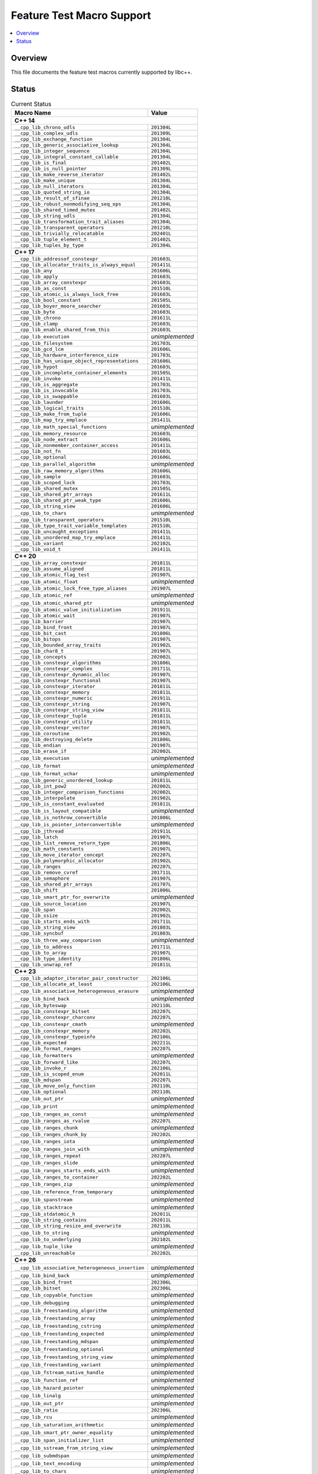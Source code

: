 .. _FeatureTestMacroTable:

==========================
Feature Test Macro Support
==========================

.. contents::
   :local:

Overview
========

This file documents the feature test macros currently supported by libc++.

.. _feature-status:

Status
======

.. table:: Current Status
    :name: feature-status-table
    :widths: auto

    =================================================== =================
    Macro Name                                          Value
    =================================================== =================
    **C++ 14**
    ---------------------------------------------------------------------
    ``__cpp_lib_chrono_udls``                           ``201304L``
    --------------------------------------------------- -----------------
    ``__cpp_lib_complex_udls``                          ``201309L``
    --------------------------------------------------- -----------------
    ``__cpp_lib_exchange_function``                     ``201304L``
    --------------------------------------------------- -----------------
    ``__cpp_lib_generic_associative_lookup``            ``201304L``
    --------------------------------------------------- -----------------
    ``__cpp_lib_integer_sequence``                      ``201304L``
    --------------------------------------------------- -----------------
    ``__cpp_lib_integral_constant_callable``            ``201304L``
    --------------------------------------------------- -----------------
    ``__cpp_lib_is_final``                              ``201402L``
    --------------------------------------------------- -----------------
    ``__cpp_lib_is_null_pointer``                       ``201309L``
    --------------------------------------------------- -----------------
    ``__cpp_lib_make_reverse_iterator``                 ``201402L``
    --------------------------------------------------- -----------------
    ``__cpp_lib_make_unique``                           ``201304L``
    --------------------------------------------------- -----------------
    ``__cpp_lib_null_iterators``                        ``201304L``
    --------------------------------------------------- -----------------
    ``__cpp_lib_quoted_string_io``                      ``201304L``
    --------------------------------------------------- -----------------
    ``__cpp_lib_result_of_sfinae``                      ``201210L``
    --------------------------------------------------- -----------------
    ``__cpp_lib_robust_nonmodifying_seq_ops``           ``201304L``
    --------------------------------------------------- -----------------
    ``__cpp_lib_shared_timed_mutex``                    ``201402L``
    --------------------------------------------------- -----------------
    ``__cpp_lib_string_udls``                           ``201304L``
    --------------------------------------------------- -----------------
    ``__cpp_lib_transformation_trait_aliases``          ``201304L``
    --------------------------------------------------- -----------------
    ``__cpp_lib_transparent_operators``                 ``201210L``
    --------------------------------------------------- -----------------
    ``__cpp_lib_trivially_relocatable``                 ``202401L``
    --------------------------------------------------- -----------------
    ``__cpp_lib_tuple_element_t``                       ``201402L``
    --------------------------------------------------- -----------------
    ``__cpp_lib_tuples_by_type``                        ``201304L``
    --------------------------------------------------- -----------------
    **C++ 17**
    ---------------------------------------------------------------------
    ``__cpp_lib_addressof_constexpr``                   ``201603L``
    --------------------------------------------------- -----------------
    ``__cpp_lib_allocator_traits_is_always_equal``      ``201411L``
    --------------------------------------------------- -----------------
    ``__cpp_lib_any``                                   ``201606L``
    --------------------------------------------------- -----------------
    ``__cpp_lib_apply``                                 ``201603L``
    --------------------------------------------------- -----------------
    ``__cpp_lib_array_constexpr``                       ``201603L``
    --------------------------------------------------- -----------------
    ``__cpp_lib_as_const``                              ``201510L``
    --------------------------------------------------- -----------------
    ``__cpp_lib_atomic_is_always_lock_free``            ``201603L``
    --------------------------------------------------- -----------------
    ``__cpp_lib_bool_constant``                         ``201505L``
    --------------------------------------------------- -----------------
    ``__cpp_lib_boyer_moore_searcher``                  ``201603L``
    --------------------------------------------------- -----------------
    ``__cpp_lib_byte``                                  ``201603L``
    --------------------------------------------------- -----------------
    ``__cpp_lib_chrono``                                ``201611L``
    --------------------------------------------------- -----------------
    ``__cpp_lib_clamp``                                 ``201603L``
    --------------------------------------------------- -----------------
    ``__cpp_lib_enable_shared_from_this``               ``201603L``
    --------------------------------------------------- -----------------
    ``__cpp_lib_execution``                             *unimplemented*
    --------------------------------------------------- -----------------
    ``__cpp_lib_filesystem``                            ``201703L``
    --------------------------------------------------- -----------------
    ``__cpp_lib_gcd_lcm``                               ``201606L``
    --------------------------------------------------- -----------------
    ``__cpp_lib_hardware_interference_size``            ``201703L``
    --------------------------------------------------- -----------------
    ``__cpp_lib_has_unique_object_representations``     ``201606L``
    --------------------------------------------------- -----------------
    ``__cpp_lib_hypot``                                 ``201603L``
    --------------------------------------------------- -----------------
    ``__cpp_lib_incomplete_container_elements``         ``201505L``
    --------------------------------------------------- -----------------
    ``__cpp_lib_invoke``                                ``201411L``
    --------------------------------------------------- -----------------
    ``__cpp_lib_is_aggregate``                          ``201703L``
    --------------------------------------------------- -----------------
    ``__cpp_lib_is_invocable``                          ``201703L``
    --------------------------------------------------- -----------------
    ``__cpp_lib_is_swappable``                          ``201603L``
    --------------------------------------------------- -----------------
    ``__cpp_lib_launder``                               ``201606L``
    --------------------------------------------------- -----------------
    ``__cpp_lib_logical_traits``                        ``201510L``
    --------------------------------------------------- -----------------
    ``__cpp_lib_make_from_tuple``                       ``201606L``
    --------------------------------------------------- -----------------
    ``__cpp_lib_map_try_emplace``                       ``201411L``
    --------------------------------------------------- -----------------
    ``__cpp_lib_math_special_functions``                *unimplemented*
    --------------------------------------------------- -----------------
    ``__cpp_lib_memory_resource``                       ``201603L``
    --------------------------------------------------- -----------------
    ``__cpp_lib_node_extract``                          ``201606L``
    --------------------------------------------------- -----------------
    ``__cpp_lib_nonmember_container_access``            ``201411L``
    --------------------------------------------------- -----------------
    ``__cpp_lib_not_fn``                                ``201603L``
    --------------------------------------------------- -----------------
    ``__cpp_lib_optional``                              ``201606L``
    --------------------------------------------------- -----------------
    ``__cpp_lib_parallel_algorithm``                    *unimplemented*
    --------------------------------------------------- -----------------
    ``__cpp_lib_raw_memory_algorithms``                 ``201606L``
    --------------------------------------------------- -----------------
    ``__cpp_lib_sample``                                ``201603L``
    --------------------------------------------------- -----------------
    ``__cpp_lib_scoped_lock``                           ``201703L``
    --------------------------------------------------- -----------------
    ``__cpp_lib_shared_mutex``                          ``201505L``
    --------------------------------------------------- -----------------
    ``__cpp_lib_shared_ptr_arrays``                     ``201611L``
    --------------------------------------------------- -----------------
    ``__cpp_lib_shared_ptr_weak_type``                  ``201606L``
    --------------------------------------------------- -----------------
    ``__cpp_lib_string_view``                           ``201606L``
    --------------------------------------------------- -----------------
    ``__cpp_lib_to_chars``                              *unimplemented*
    --------------------------------------------------- -----------------
    ``__cpp_lib_transparent_operators``                 ``201510L``
    --------------------------------------------------- -----------------
    ``__cpp_lib_type_trait_variable_templates``         ``201510L``
    --------------------------------------------------- -----------------
    ``__cpp_lib_uncaught_exceptions``                   ``201411L``
    --------------------------------------------------- -----------------
    ``__cpp_lib_unordered_map_try_emplace``             ``201411L``
    --------------------------------------------------- -----------------
    ``__cpp_lib_variant``                               ``202102L``
    --------------------------------------------------- -----------------
    ``__cpp_lib_void_t``                                ``201411L``
    --------------------------------------------------- -----------------
    **C++ 20**
    ---------------------------------------------------------------------
    ``__cpp_lib_array_constexpr``                       ``201811L``
    --------------------------------------------------- -----------------
    ``__cpp_lib_assume_aligned``                        ``201811L``
    --------------------------------------------------- -----------------
    ``__cpp_lib_atomic_flag_test``                      ``201907L``
    --------------------------------------------------- -----------------
    ``__cpp_lib_atomic_float``                          *unimplemented*
    --------------------------------------------------- -----------------
    ``__cpp_lib_atomic_lock_free_type_aliases``         ``201907L``
    --------------------------------------------------- -----------------
    ``__cpp_lib_atomic_ref``                            *unimplemented*
    --------------------------------------------------- -----------------
    ``__cpp_lib_atomic_shared_ptr``                     *unimplemented*
    --------------------------------------------------- -----------------
    ``__cpp_lib_atomic_value_initialization``           ``201911L``
    --------------------------------------------------- -----------------
    ``__cpp_lib_atomic_wait``                           ``201907L``
    --------------------------------------------------- -----------------
    ``__cpp_lib_barrier``                               ``201907L``
    --------------------------------------------------- -----------------
    ``__cpp_lib_bind_front``                            ``201907L``
    --------------------------------------------------- -----------------
    ``__cpp_lib_bit_cast``                              ``201806L``
    --------------------------------------------------- -----------------
    ``__cpp_lib_bitops``                                ``201907L``
    --------------------------------------------------- -----------------
    ``__cpp_lib_bounded_array_traits``                  ``201902L``
    --------------------------------------------------- -----------------
    ``__cpp_lib_char8_t``                               ``201907L``
    --------------------------------------------------- -----------------
    ``__cpp_lib_concepts``                              ``202002L``
    --------------------------------------------------- -----------------
    ``__cpp_lib_constexpr_algorithms``                  ``201806L``
    --------------------------------------------------- -----------------
    ``__cpp_lib_constexpr_complex``                     ``201711L``
    --------------------------------------------------- -----------------
    ``__cpp_lib_constexpr_dynamic_alloc``               ``201907L``
    --------------------------------------------------- -----------------
    ``__cpp_lib_constexpr_functional``                  ``201907L``
    --------------------------------------------------- -----------------
    ``__cpp_lib_constexpr_iterator``                    ``201811L``
    --------------------------------------------------- -----------------
    ``__cpp_lib_constexpr_memory``                      ``201811L``
    --------------------------------------------------- -----------------
    ``__cpp_lib_constexpr_numeric``                     ``201911L``
    --------------------------------------------------- -----------------
    ``__cpp_lib_constexpr_string``                      ``201907L``
    --------------------------------------------------- -----------------
    ``__cpp_lib_constexpr_string_view``                 ``201811L``
    --------------------------------------------------- -----------------
    ``__cpp_lib_constexpr_tuple``                       ``201811L``
    --------------------------------------------------- -----------------
    ``__cpp_lib_constexpr_utility``                     ``201811L``
    --------------------------------------------------- -----------------
    ``__cpp_lib_constexpr_vector``                      ``201907L``
    --------------------------------------------------- -----------------
    ``__cpp_lib_coroutine``                             ``201902L``
    --------------------------------------------------- -----------------
    ``__cpp_lib_destroying_delete``                     ``201806L``
    --------------------------------------------------- -----------------
    ``__cpp_lib_endian``                                ``201907L``
    --------------------------------------------------- -----------------
    ``__cpp_lib_erase_if``                              ``202002L``
    --------------------------------------------------- -----------------
    ``__cpp_lib_execution``                             *unimplemented*
    --------------------------------------------------- -----------------
    ``__cpp_lib_format``                                *unimplemented*
    --------------------------------------------------- -----------------
    ``__cpp_lib_format_uchar``                          *unimplemented*
    --------------------------------------------------- -----------------
    ``__cpp_lib_generic_unordered_lookup``              ``201811L``
    --------------------------------------------------- -----------------
    ``__cpp_lib_int_pow2``                              ``202002L``
    --------------------------------------------------- -----------------
    ``__cpp_lib_integer_comparison_functions``          ``202002L``
    --------------------------------------------------- -----------------
    ``__cpp_lib_interpolate``                           ``201902L``
    --------------------------------------------------- -----------------
    ``__cpp_lib_is_constant_evaluated``                 ``201811L``
    --------------------------------------------------- -----------------
    ``__cpp_lib_is_layout_compatible``                  *unimplemented*
    --------------------------------------------------- -----------------
    ``__cpp_lib_is_nothrow_convertible``                ``201806L``
    --------------------------------------------------- -----------------
    ``__cpp_lib_is_pointer_interconvertible``           *unimplemented*
    --------------------------------------------------- -----------------
    ``__cpp_lib_jthread``                               ``201911L``
    --------------------------------------------------- -----------------
    ``__cpp_lib_latch``                                 ``201907L``
    --------------------------------------------------- -----------------
    ``__cpp_lib_list_remove_return_type``               ``201806L``
    --------------------------------------------------- -----------------
    ``__cpp_lib_math_constants``                        ``201907L``
    --------------------------------------------------- -----------------
    ``__cpp_lib_move_iterator_concept``                 ``202207L``
    --------------------------------------------------- -----------------
    ``__cpp_lib_polymorphic_allocator``                 ``201902L``
    --------------------------------------------------- -----------------
    ``__cpp_lib_ranges``                                ``202207L``
    --------------------------------------------------- -----------------
    ``__cpp_lib_remove_cvref``                          ``201711L``
    --------------------------------------------------- -----------------
    ``__cpp_lib_semaphore``                             ``201907L``
    --------------------------------------------------- -----------------
    ``__cpp_lib_shared_ptr_arrays``                     ``201707L``
    --------------------------------------------------- -----------------
    ``__cpp_lib_shift``                                 ``201806L``
    --------------------------------------------------- -----------------
    ``__cpp_lib_smart_ptr_for_overwrite``               *unimplemented*
    --------------------------------------------------- -----------------
    ``__cpp_lib_source_location``                       ``201907L``
    --------------------------------------------------- -----------------
    ``__cpp_lib_span``                                  ``202002L``
    --------------------------------------------------- -----------------
    ``__cpp_lib_ssize``                                 ``201902L``
    --------------------------------------------------- -----------------
    ``__cpp_lib_starts_ends_with``                      ``201711L``
    --------------------------------------------------- -----------------
    ``__cpp_lib_string_view``                           ``201803L``
    --------------------------------------------------- -----------------
    ``__cpp_lib_syncbuf``                               ``201803L``
    --------------------------------------------------- -----------------
    ``__cpp_lib_three_way_comparison``                  *unimplemented*
    --------------------------------------------------- -----------------
    ``__cpp_lib_to_address``                            ``201711L``
    --------------------------------------------------- -----------------
    ``__cpp_lib_to_array``                              ``201907L``
    --------------------------------------------------- -----------------
    ``__cpp_lib_type_identity``                         ``201806L``
    --------------------------------------------------- -----------------
    ``__cpp_lib_unwrap_ref``                            ``201811L``
    --------------------------------------------------- -----------------
    **C++ 23**
    ---------------------------------------------------------------------
    ``__cpp_lib_adaptor_iterator_pair_constructor``     ``202106L``
    --------------------------------------------------- -----------------
    ``__cpp_lib_allocate_at_least``                     ``202106L``
    --------------------------------------------------- -----------------
    ``__cpp_lib_associative_heterogeneous_erasure``     *unimplemented*
    --------------------------------------------------- -----------------
    ``__cpp_lib_bind_back``                             *unimplemented*
    --------------------------------------------------- -----------------
    ``__cpp_lib_byteswap``                              ``202110L``
    --------------------------------------------------- -----------------
    ``__cpp_lib_constexpr_bitset``                      ``202207L``
    --------------------------------------------------- -----------------
    ``__cpp_lib_constexpr_charconv``                    ``202207L``
    --------------------------------------------------- -----------------
    ``__cpp_lib_constexpr_cmath``                       *unimplemented*
    --------------------------------------------------- -----------------
    ``__cpp_lib_constexpr_memory``                      ``202202L``
    --------------------------------------------------- -----------------
    ``__cpp_lib_constexpr_typeinfo``                    ``202106L``
    --------------------------------------------------- -----------------
    ``__cpp_lib_expected``                              ``202211L``
    --------------------------------------------------- -----------------
    ``__cpp_lib_format_ranges``                         ``202207L``
    --------------------------------------------------- -----------------
    ``__cpp_lib_formatters``                            *unimplemented*
    --------------------------------------------------- -----------------
    ``__cpp_lib_forward_like``                          ``202207L``
    --------------------------------------------------- -----------------
    ``__cpp_lib_invoke_r``                              ``202106L``
    --------------------------------------------------- -----------------
    ``__cpp_lib_is_scoped_enum``                        ``202011L``
    --------------------------------------------------- -----------------
    ``__cpp_lib_mdspan``                                ``202207L``
    --------------------------------------------------- -----------------
    ``__cpp_lib_move_only_function``                    ``202110L``
    --------------------------------------------------- -----------------
    ``__cpp_lib_optional``                              ``202110L``
    --------------------------------------------------- -----------------
    ``__cpp_lib_out_ptr``                               *unimplemented*
    --------------------------------------------------- -----------------
    ``__cpp_lib_print``                                 *unimplemented*
    --------------------------------------------------- -----------------
    ``__cpp_lib_ranges_as_const``                       *unimplemented*
    --------------------------------------------------- -----------------
    ``__cpp_lib_ranges_as_rvalue``                      ``202207L``
    --------------------------------------------------- -----------------
    ``__cpp_lib_ranges_chunk``                          *unimplemented*
    --------------------------------------------------- -----------------
    ``__cpp_lib_ranges_chunk_by``                       ``202202L``
    --------------------------------------------------- -----------------
    ``__cpp_lib_ranges_iota``                           *unimplemented*
    --------------------------------------------------- -----------------
    ``__cpp_lib_ranges_join_with``                      *unimplemented*
    --------------------------------------------------- -----------------
    ``__cpp_lib_ranges_repeat``                         ``202207L``
    --------------------------------------------------- -----------------
    ``__cpp_lib_ranges_slide``                          *unimplemented*
    --------------------------------------------------- -----------------
    ``__cpp_lib_ranges_starts_ends_with``               *unimplemented*
    --------------------------------------------------- -----------------
    ``__cpp_lib_ranges_to_container``                   ``202202L``
    --------------------------------------------------- -----------------
    ``__cpp_lib_ranges_zip``                            *unimplemented*
    --------------------------------------------------- -----------------
    ``__cpp_lib_reference_from_temporary``              *unimplemented*
    --------------------------------------------------- -----------------
    ``__cpp_lib_spanstream``                            *unimplemented*
    --------------------------------------------------- -----------------
    ``__cpp_lib_stacktrace``                            *unimplemented*
    --------------------------------------------------- -----------------
    ``__cpp_lib_stdatomic_h``                           ``202011L``
    --------------------------------------------------- -----------------
    ``__cpp_lib_string_contains``                       ``202011L``
    --------------------------------------------------- -----------------
    ``__cpp_lib_string_resize_and_overwrite``           ``202110L``
    --------------------------------------------------- -----------------
    ``__cpp_lib_to_string``                             *unimplemented*
    --------------------------------------------------- -----------------
    ``__cpp_lib_to_underlying``                         ``202102L``
    --------------------------------------------------- -----------------
    ``__cpp_lib_tuple_like``                            *unimplemented*
    --------------------------------------------------- -----------------
    ``__cpp_lib_unreachable``                           ``202202L``
    --------------------------------------------------- -----------------
    **C++ 26**
    ---------------------------------------------------------------------
    ``__cpp_lib_associative_heterogeneous_insertion``   *unimplemented*
    --------------------------------------------------- -----------------
    ``__cpp_lib_bind_back``                             *unimplemented*
    --------------------------------------------------- -----------------
    ``__cpp_lib_bind_front``                            ``202306L``
    --------------------------------------------------- -----------------
    ``__cpp_lib_bitset``                                ``202306L``
    --------------------------------------------------- -----------------
    ``__cpp_lib_copyable_function``                     *unimplemented*
    --------------------------------------------------- -----------------
    ``__cpp_lib_debugging``                             *unimplemented*
    --------------------------------------------------- -----------------
    ``__cpp_lib_freestanding_algorithm``                *unimplemented*
    --------------------------------------------------- -----------------
    ``__cpp_lib_freestanding_array``                    *unimplemented*
    --------------------------------------------------- -----------------
    ``__cpp_lib_freestanding_cstring``                  *unimplemented*
    --------------------------------------------------- -----------------
    ``__cpp_lib_freestanding_expected``                 *unimplemented*
    --------------------------------------------------- -----------------
    ``__cpp_lib_freestanding_mdspan``                   *unimplemented*
    --------------------------------------------------- -----------------
    ``__cpp_lib_freestanding_optional``                 *unimplemented*
    --------------------------------------------------- -----------------
    ``__cpp_lib_freestanding_string_view``              *unimplemented*
    --------------------------------------------------- -----------------
    ``__cpp_lib_freestanding_variant``                  *unimplemented*
    --------------------------------------------------- -----------------
    ``__cpp_lib_fstream_native_handle``                 *unimplemented*
    --------------------------------------------------- -----------------
    ``__cpp_lib_function_ref``                          *unimplemented*
    --------------------------------------------------- -----------------
    ``__cpp_lib_hazard_pointer``                        *unimplemented*
    --------------------------------------------------- -----------------
    ``__cpp_lib_linalg``                                *unimplemented*
    --------------------------------------------------- -----------------
    ``__cpp_lib_out_ptr``                               *unimplemented*
    --------------------------------------------------- -----------------
    ``__cpp_lib_ratio``                                 ``202306L``
    --------------------------------------------------- -----------------
    ``__cpp_lib_rcu``                                   *unimplemented*
    --------------------------------------------------- -----------------
    ``__cpp_lib_saturation_arithmetic``                 *unimplemented*
    --------------------------------------------------- -----------------
    ``__cpp_lib_smart_ptr_owner_equality``              *unimplemented*
    --------------------------------------------------- -----------------
    ``__cpp_lib_span_initializer_list``                 *unimplemented*
    --------------------------------------------------- -----------------
    ``__cpp_lib_sstream_from_string_view``              *unimplemented*
    --------------------------------------------------- -----------------
    ``__cpp_lib_submdspan``                             *unimplemented*
    --------------------------------------------------- -----------------
    ``__cpp_lib_text_encoding``                         *unimplemented*
    --------------------------------------------------- -----------------
    ``__cpp_lib_to_chars``                              *unimplemented*
    --------------------------------------------------- -----------------
    ``__cpp_lib_tuple_like``                            *unimplemented*
    --------------------------------------------------- -----------------
    ``__cpp_lib_within_lifetime``                       *unimplemented*
    =================================================== =================

